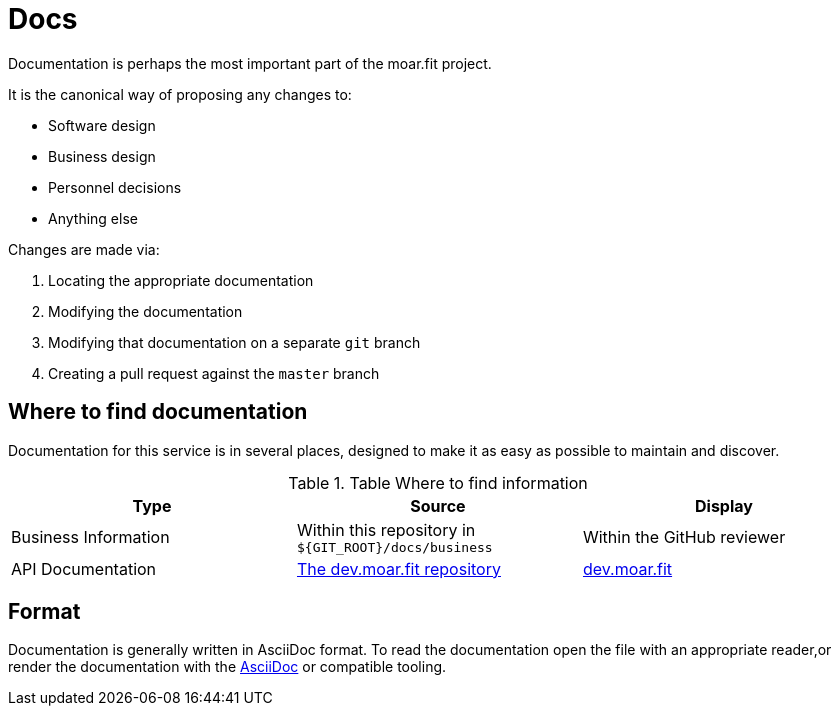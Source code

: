 = Docs

Documentation is perhaps the most important part of the moar.fit project.

It is the canonical way of proposing any changes to:

- Software design
- Business design
- Personnel decisions
- Anything else

Changes are made via:

1. Locating the appropriate documentation
2. Modifying the documentation
3. Modifying that documentation on a separate `git` branch
4. Creating a pull request against the `master` branch

== Where to find documentation

Documentation for this service is in several places, designed to make it as easy as possible to maintain and discover.

.Table Where to find information
|===
| Type | Source | Display

| Business Information
| Within this repository in `${GIT_ROOT}/docs/business`
| Within the GitHub reviewer

| API Documentation
| https://github.com/moarfit/dev.moar.fit[The dev.moar.fit repository]
| https://dev.moar.fit/[dev.moar.fit]
|===

== Format

Documentation is generally written in AsciiDoc format. To read the documentation open the file with an appropriate
reader,or render the documentation with the https://asciidoctor.org/[AsciiDoc] or compatible tooling.
